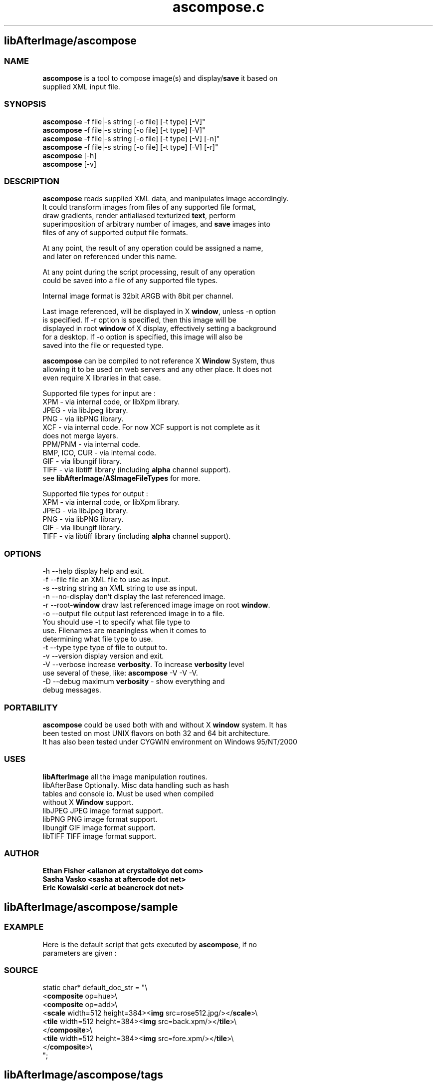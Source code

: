 .\" Source: ascompose.c 
.\" Generated with ROBODoc Version 3.2.3 (Jul 29 2001)
.\" ROBODoc (c) 1994-2001 by Frans Slothouber and Jacco van Weert.
.\" t
.\" @(#)ascompose.c.3
.TH ascompose.c 1 "Mon Jan 14 2002" ascompose.c 3
.PM Generated from ascompose.c with ROBODoc v3.2.3 on Mon Jan 14 22:57:24 2002

.SH libAfterImage/ascompose
.SS\fB NAME\fP 
.nf
\fR  \fBascompose\fP is a tool to compose image(s) and display/\fBsave\fP it based on
 supplied XML input file\.

\fP 
.fi
.SS\fB SYNOPSIS\fP 
.nf
 \fBascompose\fP \-f file|\-s string [\-o file] [\-t type] [\-V]"
 \fBascompose\fP \-f file|\-s string [\-o file] [\-t type] [\-V]"
 \fBascompose\fP \-f file|\-s string [\-o file] [\-t type] [\-V] [\-n]"
 \fBascompose\fP \-f file|\-s string [\-o file] [\-t type] [\-V] [\-r]"
 \fBascompose\fP [\-h]
 \fBascompose\fP [\-v]


.fi
.SS\fB DESCRIPTION\fP 
.nf
 \fBascompose\fP reads supplied XML data, and manipulates image accordingly\.
 It could transform images from files of any supported file format,
 draw gradients, render antialiased texturized \fBtext\fP, perform
 superimposition of arbitrary number of images, and \fBsave\fP images into
 files of any of supported output file formats\.

 At any point, the result of any operation could be assigned a name,
 and later on referenced under this name\.

 At any point during the script processing, result of any operation
 could be saved into a file of any supported file types\.

 Internal image format is 32bit ARGB with 8bit per channel\.

 Last image referenced, will be displayed in X \fBwindow\fP, unless \-n option
 is specified\. If \-r option is specified, then this image will be
 displayed in root \fBwindow\fP of X display, effectively setting a background
 for a desktop\. If \-o option is specified, this image will also be
 saved into the file or requested type\.

 \fBascompose\fP can be compiled to not reference X \fBWindow\fP System, thus
 allowing it to be used on web servers and any other place\. It does not
 even require X libraries in that case\.

 Supported file types for input are :
 XPM   \- via internal code, or libXpm library\.
 JPEG  \- via libJpeg library\.
 PNG   \- via libPNG library\.
 XCF   \- via internal code\. For now XCF support is not complete as it
         does not merge layers\.
 PPM/PNM \- via internal code\.
 BMP, ICO, CUR \- via internal code\.
 GIF   \- via libungif library\.
 TIFF  \- via libtiff library (including \fBalpha\fP channel support)\.
 see \fBlibAfterImage\fP/\fBASImageFileTypes\fP for more\.

 Supported file types for output :
 XPM   \- via internal code, or libXpm library\.
 JPEG  \- via libJpeg library\.
 PNG   \- via libPNG library\.
 GIF   \- via libungif library\.
 TIFF  \- via libtiff library (including \fBalpha\fP channel support)\.


.fi
.SS\fB OPTIONS\fP 
.nf
    \-h \-\-help          display help and exit\.
    \-f \-\-file file     an XML file to use as input\.
    \-s \-\-string string an XML string to use as input\.
    \-n \-\-no\-display    don't display the last referenced image\.
    \-r \-\-root\-\fBwindow\fP   draw last referenced image image on root \fBwindow\fP\.
    \-o \-\-output file   output last referenced image in to a file\.
                       You should use \-t to specify what file type to
                       use\. Filenames are meaningless when it comes to
                       determining what file type to use\.
    \-t \-\-type type     type of file to output to\.
    \-v \-\-version       display version and exit\.
    \-V \-\-verbose       increase \fBverbosity\fP\. To increase \fBverbosity\fP level
                       use several of these, like: \fBascompose\fP \-V \-V \-V\.
    \-D \-\-debug         maximum \fBverbosity\fP \- show everything and
                       debug messages\.

.fi
.SS\fB PORTABILITY\fP 
.nf
 \fBascompose\fP could be used both with and without X \fBwindow\fP system\. It has
 been tested on most UNIX flavors on both 32 and 64 bit architecture\.
 It has also been tested under CYGWIN environment on Windows 95/NT/2000

.fi
.SS\fB USES\fP 
.nf
 \fBlibAfterImage\fP         all the image manipulation routines\.
 libAfterBase          Optionally\. Misc data handling such as hash
                       tables and console io\. Must be used when compiled
                       without X \fBWindow\fP support\.
 libJPEG               JPEG image format support\.
 libPNG                PNG image format support\.
 libungif              GIF image format support\.
 libTIFF               TIFF image format support\.

.fi
.SS\fB AUTHOR\fP 
.nf
\fB  Ethan Fisher          <allanon at crystaltokyo dot com>
 Sasha Vasko           <sasha at aftercode dot net>
 Eric Kowalski         <eric at beancrock dot net>
\fP 
.fi

.PP
.SH libAfterImage/ascompose/sample
.SS\fB EXAMPLE\fP 
.nf
 Here is the default script that gets executed by \fBascompose\fP, if no
 parameters are given :

.fi
.SS\fB SOURCE\fP 
.nf
    static char* default_doc_str = "\\
    <\fBcomposite\fP op=hue>\\
      <\fBcomposite\fP op=add>\\
        <\fBscale\fP width=512 height=384><\fBimg\fP src=rose512\.jpg/></\fBscale\fP>\\
        <\fBtile\fP width=512 height=384><\fBimg\fP src=back\.xpm/></\fBtile\fP>\\
      </\fBcomposite\fP>\\
      <\fBtile\fP width=512 height=384><\fBimg\fP src=fore\.xpm/></\fBtile\fP>\\
    </\fBcomposite\fP>\\
    ";
.fi

.PP
.SH libAfterImage/ascompose/tags
.SS\fB TAGS\fP 
.nf
 Here is the list and description of possible XML \fBtags\fP to use in the
 script :
    \fBimg\fP       \- load image from the file\.
    \fBrecall\fP    \- \fBrecall\fP previously loaded/generated image by its name\.
    \fBtext\fP      \- render \fBtext\fP string into new image\.
    \fBsave\fP      \- \fBsave\fP an image into the file\.
    \fBbevel\fP     \- draw \fBsolid\fP \fBbevel\fP frame around the image\.
    \fBgradient\fP  \- render multipoint \fBgradient\fP\.
    \fBmirror\fP    \- create \fBmirror\fP copy of an image\.
    \fBblur\fP      \- perform gaussian \fBblur\fP on an image\.
    \fBrotate\fP    \- \fBrotate\fP/\fBflip\fP image in 90 degree increments\.
    \fBscale\fP     \- \fBscale\fP an image to arbitrary size\.
    \fBcrop\fP      \- \fBcrop\fP an image to arbitrary size\.
    \fBtile\fP      \- \fBtile\fP an image to arbitrary size\.
    \fBhsv\fP       \- adjust Hue, Saturation and Value of an image\.
    \fBpad\fP       \- \fBpad\fP image with \fBsolid\fP color from either or all sides\.
    \fBsolid\fP     \- generate new image of requested size, filled with \fBsolid\fP
              color\.
    \fBcomposite\fP \- superimpose arbitrary number of images using one of 15
              available methods\.

 Each tag generates new image as the result of the transformation \-
 existing images are never modified and could be reused as many times
 as needed\. See below for description of each tag\.

 Whenever numerical values are involved, the basic math ops (add,
 subtract, multiply, divide), unary minus, and parentheses are
 supported\.
 Operator precedence is NOT supported\.  Percentages are allowed, and
 apply to the "size" parameter of this function\.

 Each tag is only allowed to return ONE image\.


.fi

.PP
.SH libAfterImage/ascompose/tags/img
.SS\fB NAME\fP 
.nf
\fR  \fBimg\fP \- load image from the file\.
\fP 
.fi
.SS\fB SYNOPSIS\fP 
.nf
 <\fBimg\fP id="new_img_id" src=filename/>

.fi
.SS\fB ATTRIBUTES\fP 
.nf
 id     Optional\.  Image will be given this name for future reference\.
 src    Required\.  The filename (NOT URL) of the image file to load\.

.fi
.SS\fB NOTES\fP 
.nf
\fR  The special image src "xroot:" will import the background image
 of the root X \fBwindow\fP, if any\.  No attempt will be made to offset this
 image to fit the location of the resulting \fBwindow\fP, if one is displayed\.
\fP 
.fi

.PP
.SH libAfterImage/ascompose/tags/recall
.SS\fB NAME\fP 
.nf
\fR  \fBrecall\fP \- \fBrecall\fP previously generated and named image by its id\.
\fP 
.fi
.SS\fB SYNOPSIS\fP 
.nf
 <\fBrecall\fP id="new_id" srcid="image_id">

.fi
.SS\fB ATTRIBUTES\fP 
.nf
 id       Optional\.  Image will be given this name for future reference\.
 srcid    Required\.  An image ID defined with the "id" parameter for
          any previously created image\.

.fi

.PP
.SH libAfterImage/ascompose/tags/text
.SS\fB NAME\fP 
.nf
\fR  \fBtext\fP \- render \fBtext\fP string into new image, using specific font, size
        and texture\.
\fP 
.fi
.SS\fB SYNOPSIS\fP 
.nf
 <\fBtext\fP id="new_id" font="font" point="size" fgcolor="color"
       bgcolor="color" fgimage="image_id" bgimage="image_id"
       spacing="points">My Text Here</\fBtext\fP>

.fi
.SS\fB ATTRIBUTES\fP 
.nf
 id       Optional\.  Image will be given this name for future reference\.
 font     Optional\.  Default is "fixed"\.  Font to use for \fBtext\fP\.
 point    Optional\.  Default is 12\.  Size of \fBtext\fP in points\.
 fgcolor  Optional\.  No default\.  The \fBtext\fP will be drawn in this color\.
 bgcolor  Optional\.  No default\.  The area behind the \fBtext\fP will be drawn
          in this color\.
 fgimage  Optional\.  No default\.  The \fBtext\fP will be textured by this image\.
 bgimage  Optional\.  No default\.  The area behind the \fBtext\fP will be filled
          with this image\.
 spacing  Optional\.  Default 0\.  Extra pixels to place between each glyph\.

.fi
.SS\fB NOTES\fP 
.nf
\fR  <\fBtext\fP> without bgcolor, fgcolor, fgimage, or bgimage will NOT
 produce visible output by itself\.  See EXAMPLES below\.
\fP 
.fi

.PP
.SH libAfterImage/ascompose/tags/save
.SS\fB NAME\fP 
.nf
\fR  \fBsave\fP \- write generated/loaded image into the file of one of the
        supported types
\fP 
.fi
.SS\fB SYNOPSIS\fP 
.nf
 <\fBsave\fP id="new_id" dst="filename" format="format" compress="value"
       opacity="value" replace="0|1" delay="mlsecs">

.fi
.SS\fB ATTRIBUTES\fP 
.nf
 id       Optional\.  Image will be given this name for future reference\.
 dst      Required\.  Name of file image will be saved to\.
 format   Optional\.  Ouput format of saved image\.  Defaults to the
          extension of the "dst" parameter\.  Valid values are the
          standard AS image file formats: xpm, jpg, png, gif, tiff\.
 compress Optional\.  Compression level if supported by output file
          format\. Valid values are in range of 0 \- 100 and any of
          "deflate", "jpeg", "ojpeg", "packbits" for TIFF files\.
          Note that JPEG and GIF will produce images with deteriorated
          \fBquality\fP when compress is greater then 0\. For JPEG default is
          25, for PNG default is 6 and for GIF it is 0\.
 opacity  Optional\. Level below which \fBpixel\fP is considered to be
          transparent, while saving image as XPM or GIF\. Valid values
          are in range 0\-255\. Default is 127\.
 replace  Optional\. Causes \fBascompose\fP to delete file if the file with the
          same name already exists\. Valid values are 0 and 1\. Default
          is 1 \- files are deleted before being saved\. Disable this to
          get multimage animated gifs\.
 delay    Optional\. Delay to be stored in GIF image\. This could be used
          to create animated gifs\. Note that you have to set replace="0"
          and then write several images into the GIF file with the same
          name\.

.fi
.SS\fB NOTES\fP 
.nf
\fR  This tag applies to the first image contained within the tag\.  Any
 further images will be discarded\.
\fP 
.fi

.PP
.SH libAfterImage/ascompose/tags/bevel
.SS\fB NAME\fP 
.nf
\fR  \fBbevel\fP \- draws \fBsolid\fP \fBbevel\fP frame around the image\.
\fP 
.fi
.SS\fB SYNOPSIS\fP 
.nf
 <\fBbevel\fP id="new_id" colors="color1 color2"
        border="left top right bottom">

.fi
.SS\fB ATTRIBUTES\fP 
.nf
 id       Optional\.  Image will be given this name for future reference\.
 colors   Optional\.  Whitespace\-separated list of colors\.  Exactly two
          colors are required\.  Default is "#ffdddddd #ff555555"\.  The
          first color is the color of the upper and left edges, and the
          second is the color of the lower and right edges\.
 borders  Optional\.  Whitespace\-separated list of integer values\.
          Default is "10 10 10 10"\.  The values represent the offsets
          toward the center of the image of each border: left, top,
          right, bottom\.

.fi
.SS\fB NOTES\fP 
.nf
\fR  This tag applies to the first image contained within the tag\.  Any
 further images will be discarded\.
\fP 
.fi

.PP
.SH libAfterImage/ascompose/tags/gradient
.SS\fB NAME\fP 
.nf
\fR  \fBgradient\fP \- render multipoint \fBgradient\fP\.
\fP 
.fi
.SS\fB SYNOPSIS\fP 
.nf
 <\fBgradient\fP id="new_id" angle="degrees" width="pixels" height="pixels"
           colors ="color1 color2 color3 [\.\.\.]"
           offsets="fraction1 fraction2 fraction3 [\.\.\.]"/>

.fi
.SS\fB ATTRIBUTES\fP 
.nf
 id       Optional\.  Image will be given this name for future reference\.
 refid    Optional\.  An image ID defined with the "id" parameter for
          any previously created image\.  If set, percentages in "width"
          and "height" will be derived from the width and height of the
          refid image\.
 width    Required\.  The \fBgradient\fP will have this width\.
 height   Required\.  The \fBgradient\fP will have this height\.
 colors   Required\.  Whitespace\-separated list of colors\.  At least two
          colors are required\.  Each color in this list will be visited
          in turn, at the intervals given by the offsets attribute\.
 offsets  Optional\.  Whitespace\-separated list of floating point values
          ranging from 0\.0 to 1\.0\.  The colors from the colors attribute
          are given these offsets, and the final \fBgradient\fP is rendered
          from the combination of the two\.  If both colors and offsets
          are given but the number of colors and offsets do not match,
          the minimum of the two will be used, and the other will be
          truncated to match\.  If offsets are not given, a smooth
          stepping from 0\.0 to 1\.0 will be used\.
 angle    Optional\.  Given in degrees\.  Default is 0\.  This is the
          direction of the \fBgradient\fP\.  Currently the only supported
          values are 0, 45, 90, 135, 180, 225, 270, 315\.  0 means left
          to right, 90 means top to bottom, etc\.

.fi

.PP
.SH libAfterImage/ascompose/tags/mirror
.SS\fB NAME\fP 
.nf
\fR  \fBmirror\fP \- create new image as \fBmirror\fP copy of an old one\.
\fP 
.fi
.SS\fB SYNOPSIS\fP 
.nf
  <\fBmirror\fP id="new_id" dir="direction">

.fi
.SS\fB ATTRIBUTES\fP 
.nf
 id       Optional\. Image will be given this name for future reference\.
 dir      Required\. Possible values are "vertical" and "horizontal"\.
          The image will be flipped over the x\-axis if dir is vertical,
          and flipped over the y\-axis if dir is horizontal\.

.fi
.SS\fB NOTES\fP 
.nf
\fR  This tag applies to the first image contained within the tag\.  Any
 further images will be discarded\.
\fP 
.fi

.PP
.SH libAfterImage/ascompose/tags/blur
.SS\fB NAME\fP 
.nf
\fR  \fBblur\fP \- perform a gaussian blurr on an image\.
\fP 
.fi
.SS\fB SYNOPSIS\fP 
.nf
 <\fBblur\fP id="new_id" horz="radius" vert="radius">

.fi
.SS\fB ATTRIBUTES\fP 
.nf
 id       Optional\. Image will be given this name for future reference\.
 horz     Optional\. Horizontal radius of the \fBblur\fP in pixels\.
 vert     Optional\. Vertical radius of the \fBblur\fP in pixels\.

.fi
.SS\fB NOTES\fP 
.nf
\fR  This tag applies to the first image contained within the tag\.  Any
 further images will be discarded\.
\fP 
.fi

.PP
.SH libAfterImage/ascompose/tags/rotate
.SS\fB NAME\fP 
.nf
\fR  \fBrotate\fP \- \fBrotate\fP an image in 90 degree increments (\fBflip\fP)\.
\fP 
.fi
.SS\fB SYNOPSIS\fP 
.nf
  <\fBrotate\fP id="new_id" angle="degrees">

.fi
.SS\fB ATTRIBUTES\fP 
.nf
 id       Optional\. Image will be given this name for future reference\.
 angle    Required\.  Given in degrees\.  Possible values are currently
          "90", "180", and "270"\.  Rotates the image through the given
          angle\.

.fi
.SS\fB NOTES\fP 
.nf
\fR  This tag applies to the first image contained within the tag\.  Any
 further images will be discarded\.
\fP 
.fi

.PP
.SH libAfterImage/ascompose/tags/scale
.SS\fB NAME\fP 
.nf
\fR  \fBscale\fP \- \fBscale\fP image to arbitrary size
\fP 
.fi
.SS\fB SYNOPSIS\fP 
.nf
 <\fBscale\fP id="new_id" ref_id="other_imag" width="pixels" height="pixels">

.fi
.SS\fB ATTRIBUTES\fP 
.nf
 id       Optional\. Image will be given this name for future reference\.
 refid    Optional\.  An image ID defined with the "id" parameter for
          any previously created image\.  If set, percentages in "width"
          and "height" will be derived from the width and height of the
          refid image\.
 width    Required\.  The image will be scaled to this width\.
 height   Required\.  The image will be scaled to this height\.

.fi
.SS\fB NOTES\fP 
.nf
\fR  This tag applies to the first image contained within the tag\.  Any
 further images will be discarded\.
\fP 
.fi

.PP
.SH libAfterImage/ascompose/tags/crop
.SS\fB NAME\fP 
.nf
\fR  \fBcrop\fP \- \fBcrop\fP image to arbitrary area within it\.
\fP 
.fi
.SS\fB SYNOPSIS\fP 
.nf
  <\fBcrop\fP id="new_id" refid="other_image" srcx="pixels" srcy="pixels"
        width="pixels" height="pixels" \fBtint\fP="color">

.fi
.SS\fB ATTRIBUTES\fP 
.nf
 id       Optional\. Image will be given this name for future reference\.
 refid    Optional\. An image ID defined with the "id" parameter for
          any previously created image\.  If set, percentages in "width"
          and "height" will be derived from the width and height of the
          refid image\.
 srcx     Optional\. Default is "0"\. Skip this many pixels from the left\.
 srcy     Optional\. Default is "0"\. Skip this many pixels from the top\.
 width    Optional\. Default is "100%"\.  Keep this many pixels wide\.
 height   Optional\. Default is "100%"\.  Keep this many pixels tall\.
 \fBtint\fP     Optional\. Additionally \fBtint\fP an image to specified color\.
          Tinting can both lighten and darken an image\. Tinting color
          0 or #7f7f7f7f yeilds no tinting\. Tinting can be performed on
          any channel, including \fBalpha\fP channel\.

.fi
.SS\fB NOTES\fP 
.nf
\fR  This tag applies to the first image contained within the tag\.  Any
 further images will be discarded\.
\fP 
.fi

.PP
.SH libAfterImage/ascompose/tags/tile
.SS\fB NAME\fP 
.nf
\fR  \fBtile\fP \- \fBtile\fP an image to specified area\.
\fP 
.fi
.SS\fB SYNOPSIS\fP 
.nf
  <\fBtile\fP id="new_id" refid="other_image" width="pixels" height="pixels"
        x_origin="pixels" y_origin="pixels" \fBtint\fP="color">

.fi
.SS\fB ATTRIBUTES\fP 
.nf
 id       Optional\. Image will be given this name for future reference\.
 refid    Optional\. An image ID defined with the "id" parameter for
          any previously created image\.  If set, percentages in "width"
          and "height" will be derived from the width and height of the
          refid image\.
 width    Optional\. Default is "100%"\. The image will be tiled to this
          width\.
 height   Optional\. Default is "100%"\. The image will be tiled to this
          height\.
 x_origin Optional\. Horizontal position on infinite surface, covered
          with tiles of the image, from which to cut out resulting
          image\.
 y_origin Optional\. Vertical position on infinite surface, covered
          with tiles of the image, from which to cut out resulting
          image\.
 \fBtint\fP     Optional\. Additionally \fBtint\fP an image to specified color\.
          Tinting can both lighten and darken an image\. Tinting color
          0 or #7f7f7f7f yields no tinting\. Tinting can be performed
          on any channel, including \fBalpha\fP channel\.

.fi
.SS\fB NOTES\fP 
.nf
\fR  This tag applies to the first image contained within the tag\.  Any
 further images will be discarded\.
\fP 
.fi

.PP
.SH libAfterImage/ascompose/tags/hsv
.SS\fB NAME\fP 
.nf
\fR  \fBhsv\fP \- adjust Hue, Saturation and/or Value of an image and optionally
 \fBtile\fP an image to arbitrary area\.
\fP 
.fi
.SS\fB SYNOPSIS\fP 
.nf
 <\fBhsv\fP id="new_id" refid="other_image"
      x_origin="pixels" y_origin="pixels" width="pixels" height="pixels"
      affected_hue="degrees|color" affected_radius="degrees"
      hue_offset="degrees" saturation_offset="value"
      value_offset="value">

.fi
.SS\fB ATTRIBUTES\fP 
.nf
 id       Optional\. Image will be given this name for future reference\.
 refid    Optional\. An image ID defined with the "id" parameter for
          any previously created image\.  If set, percentages in "width"
          and "height" will be derived from the width and height of the
          refid image\.
 width    Optional\. Default is "100%"\. The image will be tiled to this
          width\.
 height   Optional\. Default is "100%"\. The image will be tiled to this
          height\.
 x_origin Optional\. Horizontal position on infinite surface, covered
          with tiles of the image, from which to cut out resulting
          image\.
 y_origin Optional\. Vertical position on infinite surface, covered
          with tiles of the image, from which to cut out resulting
          image\.
 affected_hue    Optional\. Limits effects to the renage of hues around
          this hue\. If numeric value is specified \- it is treated as
          degrees on 360 degree circle, with :
              red = 0,
              yellow = 60,
              green = 120,
              cyan = 180,
              blue = 240,
              magenta = 300\.
          If colorname or value preceded with # is specified here \- it
          will be treated as RGB color and converted into hue
          automagically\.
 affected_radius
          Optional\. Value in degrees to be used in order to
          calculate the range of affected hues\. Range is determined by
          substracting and adding this value from/to affected_hue\.
 hue_offset
          Optional\. Value by which to adjust the hue\.
 saturation_offset
          Optional\. Value by which to adjust the saturation\.
 value_offset
          Optional\. Value by which to adjust the value\.

.fi
.SS\fB NOTES\fP 
.nf
\fR  One of the Offsets must be not 0, in order for operation to be
 performed\.

 This tag applies to the first image contained within the tag\.  Any
 further images will be discarded\.
\fP 
.fi

.PP
.SH libAfterImage/ascompose/tags/pad
.SS\fB NAME\fP 
.nf
\fR  \fBpad\fP \- \fBpad\fP an image with \fBsolid\fP color rectangles\.
\fP 
.fi
.SS\fB SYNOPSIS\fP 
.nf
 <\fBpad\fP id="new_id" refid="other_image" left="pixels" top="pixels"
      right="pixels" bottom="pixels" color="color">

.fi
.SS\fB ATTRIBUTES\fP 
.nf
 id       Optional\. Image will be given this name for future reference\.
 refid    Optional\. An image ID defined with the "id" parameter for
          any previously created image\.  If set, percentages in "\fBpixel\fP"
          \fBpad\fP values will be derived from the width and height of the
          refid image\.
 left     Optional\. Size to add to the left of the image\.
 top      Optional\. Size to add to the top of the image\.
 right    Optional\. Size to add to the right of the image\.
 bottom   Optional\. Size to add to the bottom of the image\.
 color    Optional\. Color value to fill added areas with\. It could be
          transparent of course\. Default is #FF000000 \- totally black\.

.fi
.SS\fB NOTES\fP 
.nf
\fR  This tag applies to the first image contained within the tag\.  Any
 further images will be discarded\.
\fP 
.fi

.PP
.SH libAfterImage/ascompose/tags/solid
.SS\fB NAME\fP 
.nf
\fR  \fBsolid\fP \- generate image of specified size and fill it with \fBsolid\fP color\.
\fP 
.fi
.SS\fB SYNOPSIS\fP 
.nf
 <\fBsolid\fP id="new_id" color="color" width="pixels" height="pixels"/>

.fi
.SS\fB ATTRIBUTES\fP 
.nf
 id       Optional\. Image will be given this name for future reference\.
 color    Optional\.  Default is "#ffffffff"\.  An image will be created
          and filled with this color\.
 width    Required\.  The image will have this width\.
 height   Required\.  The image will have this height\.

.fi

.PP
.SH libAfterImage/ascompose/tags/composite
.SS\fB NAME\fP 
.nf
\fR  \fBcomposite\fP \- superimpose arbitrary number of images on top of each
 other\.
\fP 
.fi
.SS\fB SYNOPSIS\fP 
.nf
 <\fBcomposite\fP id="new_id" op="op_desc"
            keep\-transparency="0|1" merge="0|1">

.fi
.SS\fB ATTRIBUTES\fP 
.nf
 id       Optional\. Image will be given this name for future reference\.
 op       Optional\. Default is "alphablend"\. The compositing operation\.
          Valid values are the standard AS blending ops: add, alphablend,
          allanon, colorize, darken, diff, dissipate, hue, lighten,
          overlay, saturate, screen, sub, \fBtint\fP, value\.
 merge    Optional\. Default is "expand"\. Valid values are "clip" and
          "expand"\. Determines whether final image will be expanded to
          the maximum size of the layers, or clipped to the bottom
          layer\.
 keep\-transparency
          Optional\. Default is "0"\. Valid values are "0" and "1"\. If
          set to "1", the transparency of the bottom layer will be
          kept for the final image\.

.fi
.SS\fB NOTES\fP 
.nf
\fR  All images surrounded by this tag will be composited with the given op\.

 All \fBtags\fP surrounded by this tag will be given the following
 additional attributes in addition to their normal ones\.  Under no
 circumstances is there a conflict with the normal child attributes\.
 crefid   Optional\. An image ID defined with the "id" parameter for
          any previously created image\. If set, percentages in "x"
          and "y" will be derived from the width and height of the
          crefid image\.
 x        Optional\. Default is 0\. Pixel coordinate of left edge\.
 y        Optional\. Default is 0\. Pixel coordinate of top edge\.
 clip_x   Optional\. Default is 0\. X Offset on infinite surface tiled
          with this image, from which to cut portion of an image to be
          used in composition\.
 clip_y   Optional\. Default is 0\. Y Offset on infinite surface tiled
          with this image, from which to cut portion of an image to be
          used in composition\.
 clip_width
          Optional\. Default is image width\. Tile image to this width
          prior to superimposition\.
 clip_height
          Optional\. Default is image height\. Tile image to this height
          prior to superimposition\.
 \fBtile\fP     Optional\. Default is 0\. If set will cause image to be tiled
          across entire composition, unless overridden by clip_width or
          clip_height\.
 \fBtint\fP     Optional\. Additionally \fBtint\fP an image to specified color\.
          Tinting can both lighten and darken an image\. Tinting color
          0 or #7f7f7f7f yields no tinting\. Tinting can be performed
          on any channel, including \fBalpha\fP channel\.
\fP 
.fi
.SS\fB SEE ALSO\fP 
.nf
 \fBlibAfterImage\fP

.fi

.PP
